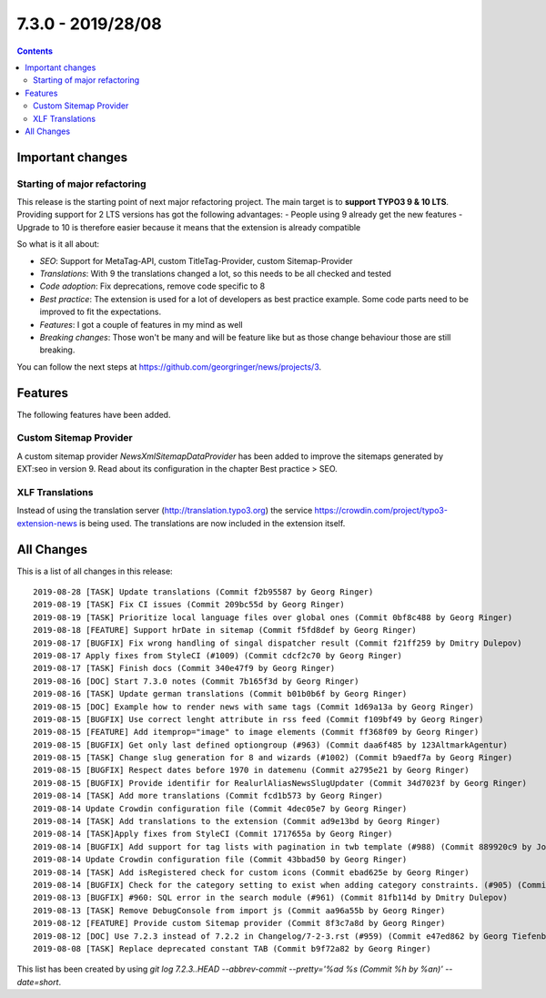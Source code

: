 7.3.0 - 2019/28/08
==================


..  contents::
    :depth: 33

Important changes
-----------------

Starting of major refactoring
^^^^^^^^^^^^^^^^^^^^^^^^^^^^^

This release is the starting point of next major refactoring project. The main target is to **support TYPO3 9 & 10 LTS**.
Providing support for 2 LTS versions has got the following advantages:
- People using 9 already get the new features
- Upgrade to 10 is therefore easier because it means that the extension is already compatible

So what is it all about:

- *SEO*: Support for MetaTag-API, custom TitleTag-Provider, custom Sitemap-Provider
- *Translations*: With 9 the translations changed a lot, so this needs to be all checked and tested
- *Code adoption*: Fix deprecations, remove code specific to 8
- *Best practice*: The extension is used for a lot of developers as best practice example. Some code parts need to be improved to fit the expectations.
- *Features*: I got a couple of features in my mind as well
- *Breaking changes*: Those won't be many and will be feature like but as those change behaviour those are still breaking.

You can follow the next steps at https://github.com/georgringer/news/projects/3.

Features
--------
The following features have been added.

Custom Sitemap Provider
^^^^^^^^^^^^^^^^^^^^^^^
A custom sitemap provider `NewsXmlSitemapDataProvider` has been added to improve the sitemaps generated by EXT:seo in version 9.
Read about its configuration in the chapter Best practice > SEO.

XLF Translations
^^^^^^^^^^^^^^^^
Instead of using the translation server (http://translation.typo3.org) the service https://crowdin.com/project/typo3-extension-news
is being used. The translations are now included in the extension itself.

All Changes
-----------
This is a list of all changes in this release: ::

   2019-08-28 [TASK] Update translations (Commit f2b95587 by Georg Ringer)
   2019-08-19 [TASK] Fix CI issues (Commit 209bc55d by Georg Ringer)
   2019-08-19 [TASK] Prioritize local language files over global ones (Commit 0bf8c488 by Georg Ringer)
   2019-08-18 [FEATURE] Support hrDate in sitemap (Commit f5fd8def by Georg Ringer)
   2019-08-17 [BUGFIX] Fix wrong handling of singal dispatcher result (Commit f21ff259 by Dmitry Dulepov)
   2019-08-17 Apply fixes from StyleCI (#1009) (Commit cdcf2c70 by Georg Ringer)
   2019-08-17 [TASK] Finish docs (Commit 340e47f9 by Georg Ringer)
   2019-08-16 [DOC] Start 7.3.0 notes (Commit 7b165f3d by Georg Ringer)
   2019-08-16 [TASK] Update german translations (Commit b01b0b6f by Georg Ringer)
   2019-08-15 [DOC] Example how to render news with same tags (Commit 1d69a13a by Georg Ringer)
   2019-08-15 [BUGFIX] Use correct lenght attribute in rss feed (Commit f109bf49 by Georg Ringer)
   2019-08-15 [FEATURE] Add itemprop="image" to image elements (Commit ff368f09 by Georg Ringer)
   2019-08-15 [BUGFIX] Get only last defined optiongroup (#963) (Commit daa6f485 by 123AltmarkAgentur)
   2019-08-15 [TASK] Change slug generation for 8 and wizards (#1002) (Commit b9aedf7a by Georg Ringer)
   2019-08-15 [BUGFIX] Respect dates before 1970 in datemenu (Commit a2795e21 by Georg Ringer)
   2019-08-15 [BUGFIX] Provide identifir for RealurlAliasNewsSlugUpdater (Commit 34d7023f by Georg Ringer)
   2019-08-14 [TASK] Add more translations (Commit fcd1b573 by Georg Ringer)
   2019-08-14 Update Crowdin configuration file (Commit 4dec05e7 by Georg Ringer)
   2019-08-14 [TASK] Add translations to the extension (Commit ad9e13bd by Georg Ringer)
   2019-08-14 [TASK]Apply fixes from StyleCI (Commit 1717655a by Georg Ringer)
   2019-08-14 [BUGFIX] Add support for tag lists with pagination in twb template (#988) (Commit 889920c9 by Johannes)
   2019-08-14 Update Crowdin configuration file (Commit 43bbad50 by Georg Ringer)
   2019-08-14 [TASK] Add isRegistered check for custom icons (Commit ebad625e by Georg Ringer)
   2019-08-14 [BUGFIX] Check for the category setting to exist when adding category constraints. (#905) (Commit db50d859 by Simon Fischer)
   2019-08-13 [BUGFIX] #960: SQL error in the search module (#961) (Commit 81fb114d by Dmitry Dulepov)
   2019-08-13 [TASK] Remove DebugConsole from import js (Commit aa96a55b by Georg Ringer)
   2019-08-12 [FEATURE] Provide custom Sitemap provider (Commit 8f3c7a8d by Georg Ringer)
   2019-08-12 [DOC] Use 7.2.3 instead of 7.2.2 in Changelog/7-2-3.rst (#959) (Commit e47ed862 by Georg Tiefenbrunn)
   2019-08-08 [TASK] Replace deprecated constant TAB (Commit b9f72a82 by Georg Ringer)



This list has been created by using `git log 7.2.3..HEAD --abbrev-commit --pretty='%ad %s (Commit %h by %an)' --date=short`.

